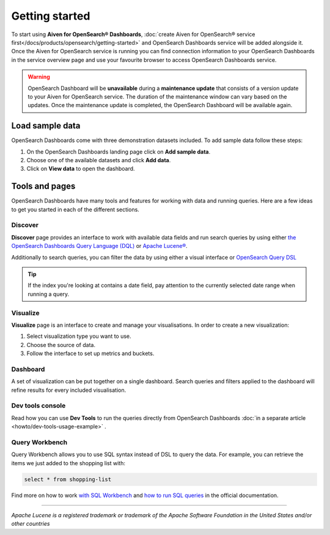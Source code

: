 Getting started
===============

To start using **Aiven for OpenSearch® Dashboards**, :doc:`create Aiven for OpenSearch® service first</docs/products/opensearch/getting-started>` and OpenSearch Dashboards service will be added alongside it. Once the Aiven for OpenSearch service is running you can find connection information to your OpenSearch Dashboards in the service overview page and use your favourite browser to access OpenSearch Dashboards service.

.. warning:: 
    OpenSearch Dashboard will be **unavailable** during a **maintenance update** that consists of a version update to your Aiven for OpenSearch service. The duration of the maintenance window can vary based on the updates. Once the maintenance update is completed, the OpenSearch Dashboard will be available again.

Load sample data
*****************

OpenSearch Dashboards come with three demonstration datasets included. To add sample data follow these steps:

#. On the OpenSearch Dashboards landing page click on **Add sample data**.
#. Choose one of the available datasets and click **Add data**.
#. Click on **View data** to open the dashboard.

Tools and pages
***************

OpenSearch Dashboards have many tools and features for working with data and running queries. Here are a few ideas to get you started in each of the different sections.

Discover
---------

**Discover** page provides an interface to work with available data fields and run search queries by using either `the OpenSearch Dashboards Query Language (DQL) <https://opensearch.org/docs/latest/dashboards/dql/>`_  or `Apache Lucene® <https://lucene.apache.org/>`_.

Additionally to search queries, you can filter the data by using either a visual interface or `OpenSearch Query DSL <https://opensearch.org/docs/latest/opensearch/query-dsl/index/>`_

.. tip::
    If the index you're looking at contains a date field, pay attention to the currently selected date range when running a query.


Visualize
----------
**Visualize** page is an interface to create and manage your visualisations. In order to create a new visualization:

#. Select visualization type you want to use.
#. Choose the source of data.
#. Follow the interface to set up metrics and buckets.

Dashboard
---------

A set of visualization can be put together on a single dashboard. Search queries and filters applied to the dashboard will refine results for every included visualisation.

Dev tools console
-----------------

Read how you can use **Dev Tools** to run the queries directly from OpenSearch Dashboards :doc:`in a separate article <howto/dev-tools-usage-example>` .

Query Workbench
---------------

Query Workbench allows you to use SQL syntax instead of DSL to query the data. For example, you can retrieve the items we just added to the shopping list with:

.. code:: sql

    select * from shopping-list

Find more on how to work `with SQL Workbench <https://opensearch.org/docs/latest/search-plugins/sql/workbench/>`_ and `how to run SQL queries <https://opensearch.org/docs/latest/search-plugins/sql/index/>`_  in the official documentation.

------

*Apache Lucene is a registered trademark or trademark of the Apache Software Foundation in the United States and/or other countries*
